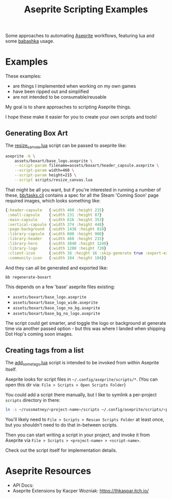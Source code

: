 #+title: Aseprite Scripting Examples

Some approaches to automating [[https://www.aseprite.org/][Aseprite]] workflows, featuring lua and some
[[https://github.com/babashka/babashka][babashka]] usage.

* Examples
These examples:

- are things I implemented when working on my own games
- have been ripped out and simplified
- are not intended to be consumable/reusable

My goal is to share approaches to scripting Aseprite things.

I hope these make it easier for you to create your own scripts and tools!

** Generating Box Art
The [[file:scripts/resize_canvas.lua][resize_canvas.lua]] script can be passed to aseprite like:

#+begin_src sh
aseprite -b \
    assets/boxart/base_logo.aseprite \
    --script-param filename=assets/boxart/header_capsule.aseprite \
    --script-param width=460 \
    --script-param height=215 \
    --script scripts/resize_canvas.lua
#+end_src

That might be all you want, but if you're interested in running a number of
these, [[file:bb/tasks.clj][bb/tasks.clj]] contains a spec for all the Steam 'Coming Soon' page
required images, which looks something like:

#+begin_src clojure
{:header-capsule   {:width 460 :height 215}
 :small-capsule    {:width 231 :height 87}
 :main-capsule     {:width 616 :height 353}
 :vertical-capsule {:width 374 :height 448}
 :page-background  {:width 1438 :height 810}
 :library-capsule  {:width 600 :height 900}
 :library-header   {:width 460 :height 215}
 :library-hero     {:width 3840 :height 1240}
 :library-logo     {:width 1280 :height 720}
 :client-icon      {:width 16 :height 16 :skip-generate true :export-ext ".jpg"}
 :community-icon   {:width 184 :height 184}}
#+end_src

And they can all be generated and exported like:

#+begin_src sh
bb regenerate-boxart
#+end_src

This depends on a few 'base' aseprite files existing:

- ~assets/boxart/base_logo.aseprite~
- ~assets/boxart/base_logo_wide.aseprite~
- ~assets/boxart/base_logo_no_bg.aseprite~
- ~assets/boxart/base_bg_no_logo.aseprite~

The script could get smarter, and toggle the logo or background at generate time
via another passed option - but this was where I landed when shipping Dot Hop's
coming soon images.

** Creating tags from a list
The [[file:scripts/add_some_tags.lua][add_some_tags.lua]] script is intended to be invoked from within Aseprite itself.

Aseprite looks for script files in ~~/.config/aseprite/scripts/*~. (You can open
this dir via: ~File > Scripts > Open Scripts Folder~)

You could add a script there manually, but I like to symlink a per-project
~scripts~ directory in there:

#+begin_src sh
ln -s ~/russmatney/<project-name>/scripts ~/.config/aseprite/scripts/<project-name>
#+end_src

You'll likely need to ~File > Scripts > Rescan Scripts Folder~ at least once,
but you shouldn't need to do that in-between scripts.

Then you can start writing a script in your project, and invoke it from Aseprite
via ~File > Scripts > <project-name> > <script-name>~.

Check out the script itself for implementation details.
* Aseprite Resources
- API Docs:
- Aseprite Extensions by Kacper Wozniak: https://thkaspar.itch.io/
